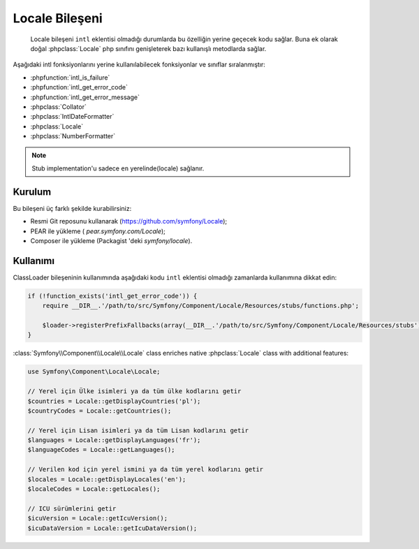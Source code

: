 .. index::
   single: Locale

Locale Bileşeni
===============

    Locale bileşeni ``intl`` eklentisi olmadığı durumlarda bu özelliğin yerine geçecek kodu sağlar.
    Buna ek olarak doğal :phpclass:`Locale` php sınıfını genişleterek bazı kullanışlı metodlarda sağlar.

Aşağıdaki intl fonksiyonlarını yerine kullanılabilecek fonksiyonlar ve 
sınıflar sıralanmıştır:

* :phpfunction:`intl_is_failure`
* :phpfunction:`intl_get_error_code`
* :phpfunction:`intl_get_error_message`
* :phpclass:`Collator`
* :phpclass:`IntlDateFormatter`
* :phpclass:`Locale`
* :phpclass:`NumberFormatter`

.. note::

     Stub implementation'u sadece ``en`` yerelinde(locale) sağlanır.
     

Kurulum
------------

Bu bileşeni üç farklı şekilde kurabilirsiniz:

* Resmi Git reposunu kullanarak (https://github.com/symfony/Locale);
* PEAR ile yükleme ( `pear.symfony.com/Locale`);
* Composer ile yükleme (Packagist 'deki `symfony/locale`).

Kullanımı
---------

ClassLoader bileşeninin kullanımında aşağıdaki kodu ``intl`` eklentisi
olmadığı zamanlarda kullanımına dikkat edin:


.. code-block:: php

    if (!function_exists('intl_get_error_code')) {
        require __DIR__.'/path/to/src/Symfony/Component/Locale/Resources/stubs/functions.php';

        $loader->registerPrefixFallbacks(array(__DIR__.'/path/to/src/Symfony/Component/Locale/Resources/stubs'));
    }

:class:`Symfony\\Component\\Locale\\Locale` class enriches native :phpclass:`Locale` class with additional features:

.. code-block:: php

    use Symfony\Component\Locale\Locale;

    // Yerel için Ülke isimleri ya da tüm ülke kodlarını getir
    $countries = Locale::getDisplayCountries('pl');
    $countryCodes = Locale::getCountries();

    // Yerel için Lisan isimleri ya da tüm Lisan kodlarını getir
    $languages = Locale::getDisplayLanguages('fr');
    $languageCodes = Locale::getLanguages();

    // Verilen kod için yerel ismini ya da tüm yerel kodlarını getir
    $locales = Locale::getDisplayLocales('en');
    $localeCodes = Locale::getLocales();

    // ICU sürümlerini getir
    $icuVersion = Locale::getIcuVersion();
    $icuDataVersion = Locale::getIcuDataVersion();

